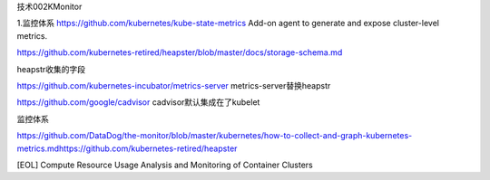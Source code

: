 技术002KMonitor

1.监控体系 https://github.com/kubernetes/kube-state-metrics Add-on agent
to generate and expose cluster-level metrics.

https://github.com/kubernetes-retired/heapster/blob/master/docs/storage-schema.md

heapstr收集的字段

https://github.com/kubernetes-incubator/metrics-server
metrics-server替换heapstr

https://github.com/google/cadvisor cadvisor默认集成在了kubelet

监控体系

https://github.com/DataDog/the-monitor/blob/master/kubernetes/how-to-collect-and-graph-kubernetes-metrics.mdhttps://github.com/kubernetes-retired/heapster

[EOL] Compute Resource Usage Analysis and Monitoring of Container
Clusters
